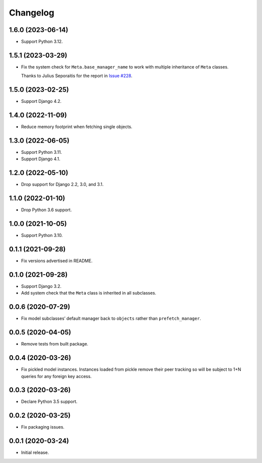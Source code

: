 =========
Changelog
=========

1.6.0 (2023-06-14)
------------------

* Support Python 3.12.

1.5.1 (2023-03-29)
------------------

* Fix the system check for ``Meta.base_manager_name`` to work with multiple inheritance of ``Meta`` classes.

  Thanks to Julius Seporaitis for the report in `Issue #228 <https://github.com/tolomea/django-auto-prefetch/issues/228>`__.

1.5.0 (2023-02-25)
------------------

* Support Django 4.2.

1.4.0 (2022-11-09)
------------------

* Reduce memory footprint when fetching single objects.

1.3.0 (2022-06-05)
------------------

* Support Python 3.11.

* Support Django 4.1.

1.2.0 (2022-05-10)
------------------

* Drop support for Django 2.2, 3.0, and 3.1.

1.1.0 (2022-01-10)
------------------

* Drop Python 3.6 support.

1.0.0 (2021-10-05)
------------------

* Support Python 3.10.

0.1.1 (2021-09-28)
------------------

* Fix versions advertised in README.

0.1.0 (2021-09-28)
------------------

* Support Django 3.2.

* Add system check that the ``Meta`` class is inherited in all subclasses.

0.0.6 (2020-07-29)
------------------

* Fix model subclasses’ default manager back to ``objects`` rather than
  ``prefetch_manager``.

0.0.5 (2020-04-05)
------------------

* Remove tests from built package.

0.0.4 (2020-03-26)
------------------

* Fix pickled model instances. Instances loaded from pickle remove their peer
  tracking so will be subject to 1+N queries for any foreign key access.

0.0.3 (2020-03-26)
------------------

* Declare Python 3.5 support.

0.0.2 (2020-03-25)
------------------

* Fix packaging issues.

0.0.1 (2020-03-24)
------------------

* Initial release.
